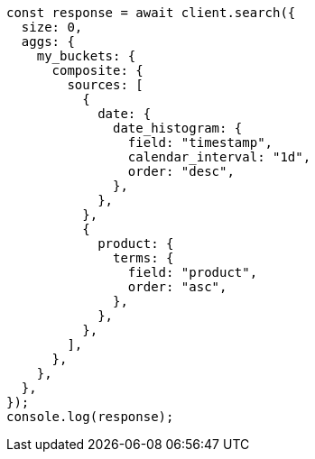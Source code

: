 // This file is autogenerated, DO NOT EDIT
// Use `node scripts/generate-docs-examples.js` to generate the docs examples

[source, js]
----
const response = await client.search({
  size: 0,
  aggs: {
    my_buckets: {
      composite: {
        sources: [
          {
            date: {
              date_histogram: {
                field: "timestamp",
                calendar_interval: "1d",
                order: "desc",
              },
            },
          },
          {
            product: {
              terms: {
                field: "product",
                order: "asc",
              },
            },
          },
        ],
      },
    },
  },
});
console.log(response);
----
